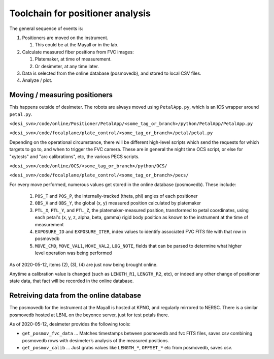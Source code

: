 Toolchain for positioner analysis
=================================
The general sequence of events is:

#) Positioners are moved on the instrument.

   #) This could be at the Mayall or in the lab.

#) Calculate measured fiber positions from FVC images:

   #) Platemaker, at time of measurement.
   #) Or desimeter, at any time later.

#) Data is selected from the online database (posmovedb), and stored to local CSV files.

#) Analyze / plot.

Moving / measuring positioners
------------------------------
This happens outside of desimeter. The robots are always moved using ``PetalApp.py``, which is an ICS wrapper around ``petal.py``.

``<desi_svn>/code/online/Positioner/PetalApp/<some_tag_or_branch>/python/PetalApp/PetalApp.py``

``<desi_svn>/code/focalplane/plate_control/<some_tag_or_branch>/petal/petal.py``

Depending on the operational circumstance, there will be different high-level scripts which send the requests for which targets to go to, and when to trigger the FVC camera. These are in general the night time OCS script, or else for "xytests" and "arc calibrations", etc, the various PECS scripts.

``<desi_svn>/code/online/OCS/<some_tag_or_branch>/python/OCS/``

``<desi_svn>/code/focalplane/plate_control/<some_tag_or_branch>/pecs/``

For every move performed, numerous values get stored in the online database (posmovedb). These include:

      #) ``POS_T`` and ``POS_P``, the internally-tracked (theta, phi) angles of each positioner
      
      #) ``OBS_X`` and ``OBS_Y``, the global (x, y) measured position calculated by platemaker
      
      #) ``PTL_X``, ``PTL_Y``, and ``PTL_Z``, the platemaker-measured position, transformed to petal coordinates, using each petal's (x, y, z, alpha, beta, gamma) rigid body position as known to the instrument at the time of measurement
      
      #) ``EXPOSURE_ID`` and ``EXPOSURE_ITER``, index values to identify associated FVC FITS file with that row in posmovedb
      
      #) ``MOVE_CMD``, ``MOVE_VAL1``, ``MOVE_VAL2``, ``LOG_NOTE``, fields that can be parsed to determine what higher level operation was being performed

As of 2020-05-12, items (2), (3), (4) are just now being brought online.

Anytime a calibration value is changed (such as ``LENGTH_R1``, ``LENGTH_R2``, etc), or indeed any other change of positioner state data, that fact will be recorded in the online database.

Retreiving data from the online database
----------------------------------------
The posmovedb for the instrument at the Mayall is hosted at KPNO, and regularly mirrored to NERSC. There is a similar posmovedb hosted at LBNL on the beyonce server, just for test petals there.

As of 2020-05-12, desimeter provides the following tools:

* ``get_posmov_fvc_data`` ... Matches timestamps between posmovedb and fvc FITS files, saves csv combining posmovedb rows with desimeter’s analysis of the measured positions.

* ``get_posmov_calib`` ... Just grabs values like ``LENGTH_*``, ``OFFSET_*`` etc from posmovedb, saves csv.



